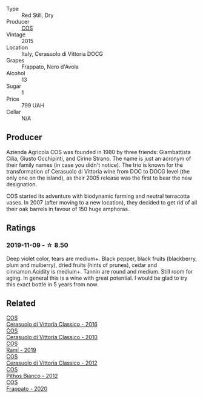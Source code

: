 #+attr_html: :class wine-main-image
[[file:/images/f9/13a858-7eb0-4dfb-9adf-cd5c431db7cd/IMG-1236@512.webp]]

- Type :: Red Still, Dry
- Producer :: [[barberry:/producers/512e0678-4812-4cee-b090-911416bcc0e2][COS]]
- Vintage :: 2015
- Location :: Italy, Cerasuolo di Vittoria DOCG
- Grapes :: Frappato, Nero d'Avola
- Alcohol :: 13
- Sugar :: 1
- Price :: 799 UAH
- Cellar :: N/A

** Producer

Azienda Agricola COS was founded in 1980 by three friends: Giambattista Cilia, Giusto Occhipinti, and Cirino Strano. The name is just an acronym of their family names (in case you didn't notice). The trio is known for the transformation of Cerasuolo di Vittoria wine from DOC to DOCG level (the only one on the island), as their 2005 release was the first to bear the new designation.

COS started its adventure with biodynamic farming and neutral terracotta vases. In 2007 (after moving to a new location), they decided to get rid of all their oak barrels in favour of 150 huge amphoras.

** Ratings

*** 2019-11-09 - ☆ 8.50

Deep violet color, tears are medium+. Black pepper, black fruits (blackberry, plum and mulberry), dried fruits (hints of prunes), cedar and cinnamon.Acidity is medium+. Tannin are round and medium. Still room for aging. In general this is a wine with great potential. I would be glad to try this exact bottle in 5 years from now.

** Related

#+begin_export html
<div class="flex-container">
  <a class="flex-item flex-item-left" href="/wines/8eb40a5f-dcc7-4e39-8a70-da38e5d6124c.html">
    <img class="flex-bottle" src="/images/8e/b40a5f-dcc7-4e39-8a70-da38e5d6124c/2021-08-14-09-54-47-B7D86A6C-FF77-43F6-A473-175414F31B89-1-105-c@512.webp"></img>
    <section class="h">COS</section>
    <section class="h text-bolder">Cerasuolo di Vittoria Classico - 2016</section>
  </a>

  <a class="flex-item flex-item-right" href="/wines/b701a9ea-9bea-4b05-a9f7-de9f41256240.html">
    <img class="flex-bottle" src="/images/b7/01a9ea-9bea-4b05-a9f7-de9f41256240/2023-01-16-16-52-45-IMG-4387@512.webp"></img>
    <section class="h">COS</section>
    <section class="h text-bolder">Cerasuolo di Vittoria Classico - 2010</section>
  </a>

  <a class="flex-item flex-item-left" href="/wines/bce1234e-d6c3-49f0-8ef3-804ada6a56ec.html">
    <img class="flex-bottle" src="/images/bc/e1234e-d6c3-49f0-8ef3-804ada6a56ec/2023-01-16-21-17-31-IMG-4395@512.webp"></img>
    <section class="h">COS</section>
    <section class="h text-bolder">Ramí - 2019</section>
  </a>

  <a class="flex-item flex-item-right" href="/wines/c6e93c22-1347-4a00-b532-346948f9b6e8.html">
    <img class="flex-bottle" src="/images/c6/e93c22-1347-4a00-b532-346948f9b6e8/2021-10-26-09-58-22-B0E83DA9-7081-46A3-B5FA-9DC94B1B7D10-1-105-c@512.webp"></img>
    <section class="h">COS</section>
    <section class="h text-bolder">Cerasuolo di Vittoria Classico - 2012</section>
  </a>

  <a class="flex-item flex-item-left" href="/wines/f7795b1b-bbbf-42d4-888f-19ae004bb5e8.html">
    <img class="flex-bottle" src="/images/f7/795b1b-bbbf-42d4-888f-19ae004bb5e8/2023-01-20-14-38-54-IMG-4487@512.webp"></img>
    <section class="h">COS</section>
    <section class="h text-bolder">Pithos Bianco - 2012</section>
  </a>

  <a class="flex-item flex-item-right" href="/wines/fd557bde-99d6-43a1-bf76-3eecca9e0b7b.html">
    <img class="flex-bottle" src="/images/unknown-wine.webp"></img>
    <section class="h">COS</section>
    <section class="h text-bolder">Frappato - 2020</section>
  </a>

</div>
#+end_export
